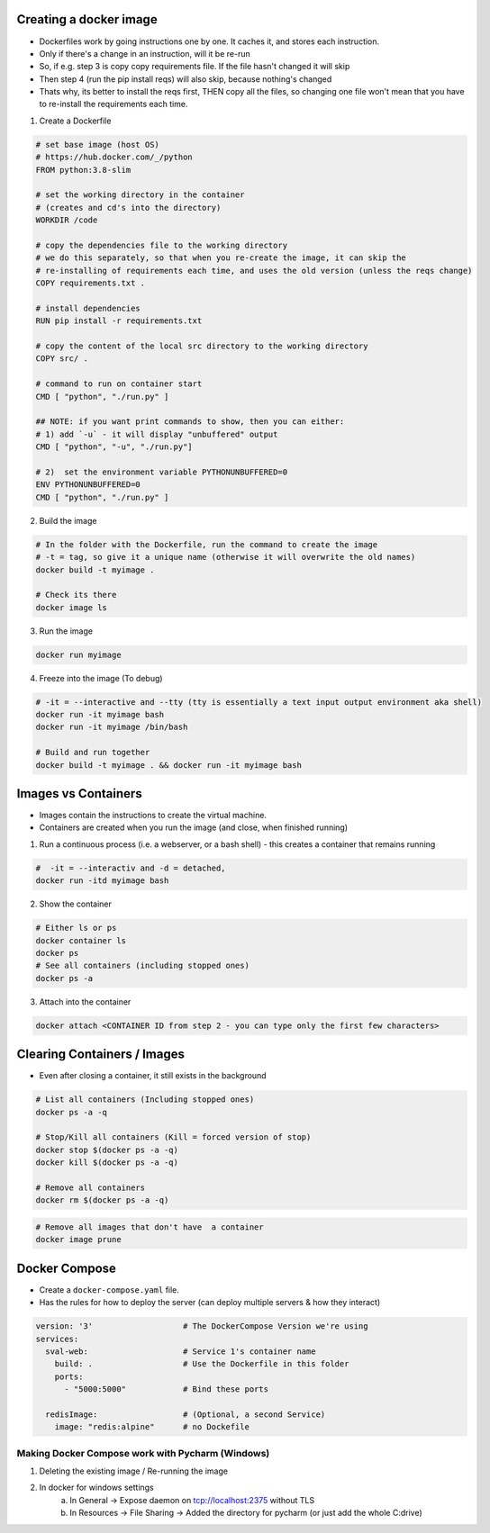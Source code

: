 Creating a docker image
###########################

- Dockerfiles work by going instructions one by one. It caches it, and stores each instruction.
- Only if there's a change in an instruction, will it be re-run
- So, if e.g. step 3 is copy copy requirements file. If the file hasn't changed it will skip
- Then step 4 (run the pip install reqs) will also skip, because nothing's changed
- Thats why, its better to install the reqs first, THEN copy all the files, so changing one file won't
  mean that you have to re-install the requirements each time.

1) Create a Dockerfile

.. code-block:: dockerfile

    # set base image (host OS)
    # https://hub.docker.com/_/python
    FROM python:3.8-slim

    # set the working directory in the container
    # (creates and cd's into the directory) 
    WORKDIR /code

    # copy the dependencies file to the working directory 
    # we do this separately, so that when you re-create the image, it can skip the
    # re-installing of requirements each time, and uses the old version (unless the reqs change)
    COPY requirements.txt .

    # install dependencies
    RUN pip install -r requirements.txt

    # copy the content of the local src directory to the working directory
    COPY src/ .

    # command to run on container start
    CMD [ "python", "./run.py" ]
    
    ## NOTE: if you want print commands to show, then you can either:
    # 1) add `-u` - it will display "unbuffered" output
    CMD [ "python", "-u", "./run.py"]

    # 2)  set the environment variable PYTHONUNBUFFERED=0
    ENV PYTHONUNBUFFERED=0
    CMD [ "python", "./run.py" ]

    
    
2) Build the image 

.. code-block:: bash
    
    # In the folder with the Dockerfile, run the command to create the image 
    # -t = tag, so give it a unique name (otherwise it will overwrite the old names)
    docker build -t myimage .
    
    # Check its there
    docker image ls
    
3) Run the image

.. code-block:: bash

    docker run myimage

4) Freeze into the image (To debug)

.. code-block:: bash
    
    # -it = --interactive and --tty (tty is essentially a text input output environment aka shell)
    docker run -it myimage bash
    docker run -it myimage /bin/bash
    
    # Build and run together
    docker build -t myimage . && docker run -it myimage bash
        

Images vs Containers
#########################

- Images contain the instructions to create the virtual machine.
- Containers are created when you run the image (and close, when finished running)

1) Run a continuous process (i.e. a webserver, or a bash shell) - this creates a container that remains running
    
.. code-block:: bash
  
  #  -it = --interactiv and -d = detached,
  docker run -itd myimage bash

2) Show the container 

.. code-block:: bash

   # Either ls or ps
   docker container ls
   docker ps
   # See all containers (including stopped ones)
   docker ps -a
   
3) Attach into the container

.. code-block::

   docker attach <CONTAINER ID from step 2 - you can type only the first few characters> 
   
Clearing Containers / Images
###############################

- Even after closing a container, it still exists in the background

.. code-block:: 
     
   # List all containers (Including stopped ones)
   docker ps -a -q
   
   # Stop/Kill all containers (Kill = forced version of stop)
   docker stop $(docker ps -a -q)
   docker kill $(docker ps -a -q)
   
   # Remove all containers
   docker rm $(docker ps -a -q)
   
.. code-block:: 
  
  # Remove all images that don't have  a container
  docker image prune


Docker Compose
#################################

- Create a ``docker-compose.yaml`` file.
- Has the rules for how to deploy the server (can deploy multiple servers & how they interact)

.. code-block:: Docker

  version: '3'                   # The DockerCompose Version we're using
  services:
    sval-web:                    # Service 1's container name
      build: .                   # Use the Dockerfile in this folder
      ports:
        - "5000:5000"            # Bind these ports

    redisImage:                  # (Optional, a second Service)
      image: "redis:alpine"      # no Dockefile
      
Making Docker Compose work with Pycharm (Windows)
+++++++++++++++++++++++++++++++++++++++++++++++++
1) Deleting the existing image / Re-running the image
2) In docker for windows settings
    a) In General -> Expose daemon on tcp://localhost:2375 without TLS
    b) In Resources -> File Sharing -> Added the directory for pycharm (or just add the whole C:\ drive)
